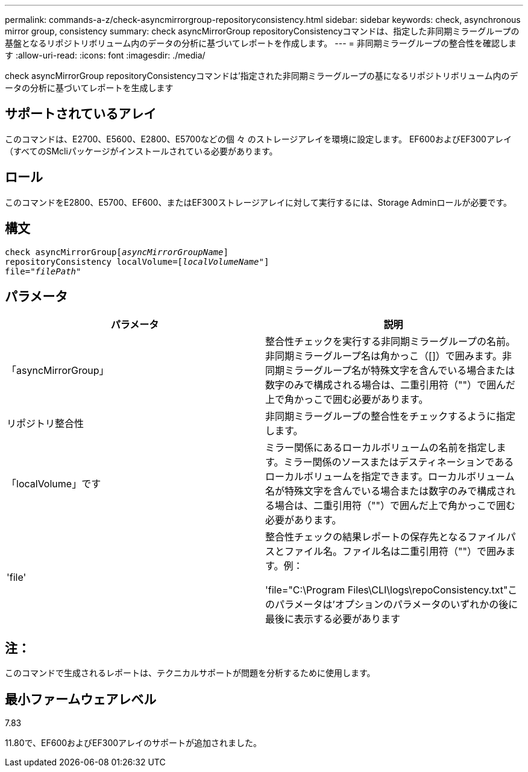 ---
permalink: commands-a-z/check-asyncmirrorgroup-repositoryconsistency.html 
sidebar: sidebar 
keywords: check, asynchronous mirror group, consistency 
summary: check asyncMirrorGroup repositoryConsistencyコマンドは、指定した非同期ミラーグループの基盤となるリポジトリボリューム内のデータの分析に基づいてレポートを作成します。 
---
= 非同期ミラーグループの整合性を確認します
:allow-uri-read: 
:icons: font
:imagesdir: ./media/


[role="lead"]
check asyncMirrorGroup repositoryConsistencyコマンドは'指定された非同期ミラーグループの基になるリポジトリボリューム内のデータの分析に基づいてレポートを生成します



== サポートされているアレイ

このコマンドは、E2700、E5600、E2800、E5700などの個 々 のストレージアレイを環境に設定します。 EF600およびEF300アレイ（すべてのSMcliパッケージがインストールされている必要があります。



== ロール

このコマンドをE2800、E5700、EF600、またはEF300ストレージアレイに対して実行するには、Storage Adminロールが必要です。



== 構文

[listing, subs="+macros"]
----
check asyncMirrorGrouppass:quotes[[_asyncMirrorGroupName_]]
repositoryConsistency localVolume=pass:quotes[[_localVolumeName"_]]
file=pass:quotes[_"filePath"_]
----


== パラメータ

|===
| パラメータ | 説明 


 a| 
「asyncMirrorGroup」
 a| 
整合性チェックを実行する非同期ミラーグループの名前。非同期ミラーグループ名は角かっこ（[]）で囲みます。非同期ミラーグループ名が特殊文字を含んでいる場合または数字のみで構成される場合は、二重引用符（""）で囲んだ上で角かっこで囲む必要があります。



 a| 
リポジトリ整合性
 a| 
非同期ミラーグループの整合性をチェックするように指定します。



 a| 
「localVolume」です
 a| 
ミラー関係にあるローカルボリュームの名前を指定します。ミラー関係のソースまたはデスティネーションであるローカルボリュームを指定できます。ローカルボリューム名が特殊文字を含んでいる場合または数字のみで構成される場合は、二重引用符（""）で囲んだ上で角かっこで囲む必要があります。



 a| 
'file'
 a| 
整合性チェックの結果レポートの保存先となるファイルパスとファイル名。ファイル名は二重引用符（""）で囲みます。例：

'file="C:\Program Files\CLI\logs\repoConsistency.txt"このパラメータは'オプションのパラメータのいずれかの後に最後に表示する必要があります

|===


== 注：

このコマンドで生成されるレポートは、テクニカルサポートが問題を分析するために使用します。



== 最小ファームウェアレベル

7.83

11.80で、EF600およびEF300アレイのサポートが追加されました。
